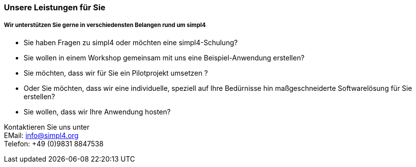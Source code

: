 :linkattrs:

=== Unsere Leistungen für Sie ===

===== Wir unterstützen Sie gerne in verschiedensten Belangen rund um simpl4 =====

* Sie haben Fragen zu simpl4 oder möchten eine simpl4-Schulung?
* Sie wollen in einem Workshop gemeinsam mit uns eine Beispiel-Anwendung erstellen?
* Sie möchten, dass wir für Sie ein Pilotprojekt umsetzen ?
* Oder Sie möchten, dass wir eine individuelle, speziell auf Ihre Bedürnisse hin maßgeschneiderte Softwarelösung für Sie erstellen?
* Sie wollen, dass wir Ihre Anwendung hosten?


Kontaktieren Sie uns unter + 
EMail: info@simpl4.org +
Telefon: +49 (0)9831 8847538
